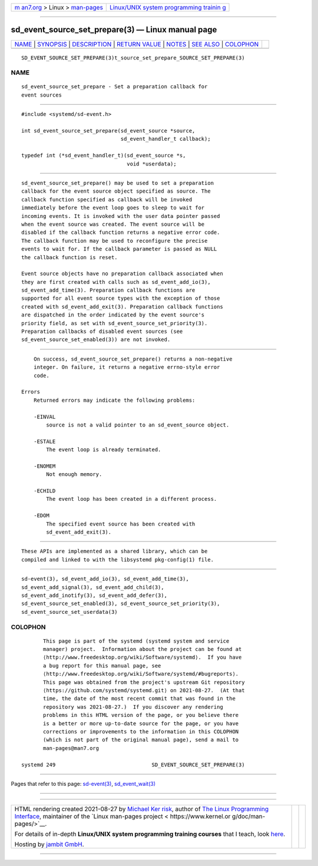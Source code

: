 .. container:: page-top

.. container:: nav-bar

   +----------------------------------+----------------------------------+
   | `m                               | `Linux/UNIX system programming   |
   | an7.org <../../../index.html>`__ | trainin                          |
   | > Linux >                        | g <http://man7.org/training/>`__ |
   | `man-pages <../index.html>`__    |                                  |
   +----------------------------------+----------------------------------+

--------------

sd_event_source_set_prepare(3) — Linux manual page
==================================================

+-----------------------------------+-----------------------------------+
| `NAME <#NAME>`__ \|               |                                   |
| `SYNOPSIS <#SYNOPSIS>`__ \|       |                                   |
| `DESCRIPTION <#DESCRIPTION>`__ \| |                                   |
| `RETURN VALUE <#RETURN_VALUE>`__  |                                   |
| \| `NOTES <#NOTES>`__ \|          |                                   |
| `SEE ALSO <#SEE_ALSO>`__ \|       |                                   |
| `COLOPHON <#COLOPHON>`__          |                                   |
+-----------------------------------+-----------------------------------+
| .. container:: man-search-box     |                                   |
+-----------------------------------+-----------------------------------+

::

   SD_EVENT_SOURCE_SET_PREPARE(3)t_source_set_prepare_SOURCE_SET_PREPARE(3)

NAME
-------------------------------------------------

::

          sd_event_source_set_prepare - Set a preparation callback for
          event sources


---------------------------------------------------------

::

          #include <systemd/sd-event.h>

          int sd_event_source_set_prepare(sd_event_source *source,
                                          sd_event_handler_t callback);

          typedef int (*sd_event_handler_t)(sd_event_source *s,
                                            void *userdata);


---------------------------------------------------------------

::

          sd_event_source_set_prepare() may be used to set a preparation
          callback for the event source object specified as source. The
          callback function specified as callback will be invoked
          immediately before the event loop goes to sleep to wait for
          incoming events. It is invoked with the user data pointer passed
          when the event source was created. The event source will be
          disabled if the callback function returns a negative error code.
          The callback function may be used to reconfigure the precise
          events to wait for. If the callback parameter is passed as NULL
          the callback function is reset.

          Event source objects have no preparation callback associated when
          they are first created with calls such as sd_event_add_io(3),
          sd_event_add_time(3). Preparation callback functions are
          supported for all event source types with the exception of those
          created with sd_event_add_exit(3). Preparation callback functions
          are dispatched in the order indicated by the event source's
          priority field, as set with sd_event_source_set_priority(3).
          Preparation callbacks of disabled event sources (see
          sd_event_source_set_enabled(3)) are not invoked.


-----------------------------------------------------------------

::

          On success, sd_event_source_set_prepare() returns a non-negative
          integer. On failure, it returns a negative errno-style error
          code.

      Errors
          Returned errors may indicate the following problems:

          -EINVAL
              source is not a valid pointer to an sd_event_source object.

          -ESTALE
              The event loop is already terminated.

          -ENOMEM
              Not enough memory.

          -ECHILD
              The event loop has been created in a different process.

          -EDOM
              The specified event source has been created with
              sd_event_add_exit(3).


---------------------------------------------------

::

          These APIs are implemented as a shared library, which can be
          compiled and linked to with the libsystemd pkg-config(1) file.


---------------------------------------------------------

::

          sd-event(3), sd_event_add_io(3), sd_event_add_time(3),
          sd_event_add_signal(3), sd_event_add_child(3),
          sd_event_add_inotify(3), sd_event_add_defer(3),
          sd_event_source_set_enabled(3), sd_event_source_set_priority(3),
          sd_event_source_set_userdata(3)

COLOPHON
---------------------------------------------------------

::

          This page is part of the systemd (systemd system and service
          manager) project.  Information about the project can be found at
          ⟨http://www.freedesktop.org/wiki/Software/systemd⟩.  If you have
          a bug report for this manual page, see
          ⟨http://www.freedesktop.org/wiki/Software/systemd/#bugreports⟩.
          This page was obtained from the project's upstream Git repository
          ⟨https://github.com/systemd/systemd.git⟩ on 2021-08-27.  (At that
          time, the date of the most recent commit that was found in the
          repository was 2021-08-27.)  If you discover any rendering
          problems in this HTML version of the page, or you believe there
          is a better or more up-to-date source for the page, or you have
          corrections or improvements to the information in this COLOPHON
          (which is not part of the original manual page), send a mail to
          man-pages@man7.org

   systemd 249                               SD_EVENT_SOURCE_SET_PREPARE(3)

--------------

Pages that refer to this page:
`sd-event(3) <../man3/sd-event.3.html>`__, 
`sd_event_wait(3) <../man3/sd_event_wait.3.html>`__

--------------

--------------

.. container:: footer

   +-----------------------+-----------------------+-----------------------+
   | HTML rendering        |                       | |Cover of TLPI|       |
   | created 2021-08-27 by |                       |                       |
   | `Michael              |                       |                       |
   | Ker                   |                       |                       |
   | risk <https://man7.or |                       |                       |
   | g/mtk/index.html>`__, |                       |                       |
   | author of `The Linux  |                       |                       |
   | Programming           |                       |                       |
   | Interface <https:     |                       |                       |
   | //man7.org/tlpi/>`__, |                       |                       |
   | maintainer of the     |                       |                       |
   | `Linux man-pages      |                       |                       |
   | project <             |                       |                       |
   | https://www.kernel.or |                       |                       |
   | g/doc/man-pages/>`__. |                       |                       |
   |                       |                       |                       |
   | For details of        |                       |                       |
   | in-depth **Linux/UNIX |                       |                       |
   | system programming    |                       |                       |
   | training courses**    |                       |                       |
   | that I teach, look    |                       |                       |
   | `here <https://ma     |                       |                       |
   | n7.org/training/>`__. |                       |                       |
   |                       |                       |                       |
   | Hosting by `jambit    |                       |                       |
   | GmbH                  |                       |                       |
   | <https://www.jambit.c |                       |                       |
   | om/index_en.html>`__. |                       |                       |
   +-----------------------+-----------------------+-----------------------+

--------------

.. container:: statcounter

   |Web Analytics Made Easy - StatCounter|

.. |Cover of TLPI| image:: https://man7.org/tlpi/cover/TLPI-front-cover-vsmall.png
   :target: https://man7.org/tlpi/
.. |Web Analytics Made Easy - StatCounter| image:: https://c.statcounter.com/7422636/0/9b6714ff/1/
   :class: statcounter
   :target: https://statcounter.com/
